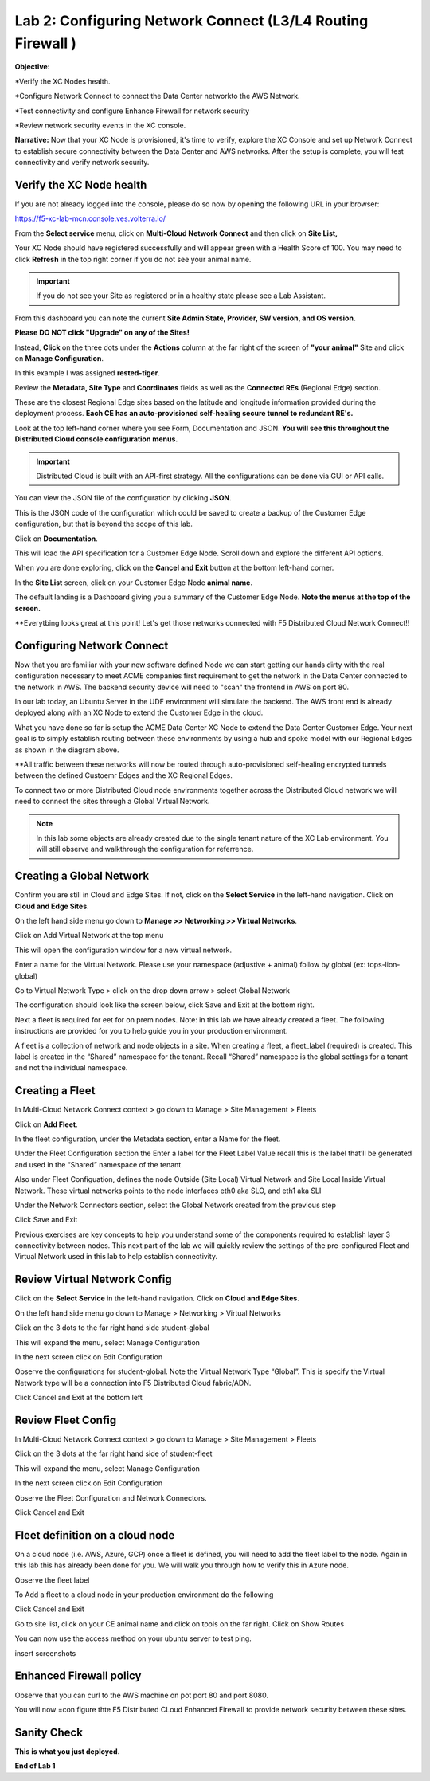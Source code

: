 Lab 2: Configuring Network Connect (L3/L4 Routing Firewall )
=============================================================

**Objective:**

*Verify the XC Nodes health. 

*Configure Network Connect to connect the Data Center networkto the AWS Network.

*Test connectivity and configure Enhance Firewall for network security

*Review network security events in the XC console.

**Narrative:** 
Now that your XC Node is provisioned, it's time to verify, explore the XC Console and set up Network Connect to establish secure connectivity between the Data Center and AWS networks. 
After the setup is complete, you will test connectivity and verify network security. 


.. image:: ../images/lab2biz.png


Verify the XC Node health
---------------------------------------

If you are not already logged into the console, please do so now by opening the following URL in your browser: 

https://f5-xc-lab-mcn.console.ves.volterra.io/

From the **Select service** menu, click on **Multi-Cloud Network Connect** and then click on **Site List,**

Your XC Node should have registered successfully and will appear green with a Health Score of 100. You may need to click **Refresh** in the top right corner
if you do not see your animal name. 


.. image:: ../images/registeredce.png
    

.. Important:: If you do not see your Site as registered or in a healthy state please see a Lab Assistant.
    
From this dashboard you can note the current **Site Admin State, Provider, SW version, and OS version.** 

**Please DO NOT click "Upgrade" on any of the Sites!**

Instead, **Click** on the three dots under the **Actions** column at the far right of the screen of **"your animal"**  Site and click on **Manage Configuration**. 

In this example I was assigned **rested-tiger**.


.. image:: ../images/action.png
    

Review the **Metadata, Site Type** and **Coordinates** fields as well as the **Connected REs** (Regional Edge) section.  

These are the closest Regional Edge sites based on the latitude and longitude information provided during the deployment process. **Each CE has an auto-provisioned self-healing secure tunnel to redundant RE's.** 


.. image:: ../images/remeta.png



Look at the top left-hand corner where you see Form, Documentation and JSON. **You will see this throughout the Distributed Cloud console configuration menus.**


.. Important:: Distributed Cloud is built with an API-first strategy. All the configurations can be done via GUI or API calls. 


You can view the JSON file of the configuration by clicking **JSON**. 


.. image:: ../images/json.png


This is the JSON code of the configuration which could be saved to create a backup of the Customer Edge configuration, but that is beyond the scope of this lab. 


.. image:: ../images/json1.png


Click on **Documentation**.


.. image:: ../images/docu.png


This will load the API specification for a Customer Edge Node. Scroll down and explore the different API options. 


.. image:: ../images/sitev.png


When you are done exploring, click on the **Cancel and Exit** button at the bottom left-hand corner.


.. image:: ../images/cancel.png


In the **Site List** screen, click on your Customer Edge Node **animal name**.  

The default landing is a Dashboard giving you a summary of the Customer Edge Node.  **Note the menus at the top of the screen.**


.. image:: ../images/dash1.png

**Everytbing looks great at this point! Let's get those networks connected with F5 Distributed Cloud Network Connect!!


Configuring Network Connect
---------------------------------------

Now that you are familiar with your new software defined Node we can start getting our hands dirty with the real configuration necessary to meet ACME companies first requirement to
get the network in the Data Center connected to the network in AWS. The backend security device will need to "scan" the frontend in AWS on port 80. 


In our lab today, an Ubuntu Server in the UDF environment will simulate the backend. 
The AWS front end is already deployed along with an XC Node to extend the Customer Edge in the cloud. 


.. image:: ../images/netconnlab.png


What you have done so far is setup the ACME Data Center XC Node to extend the Data Center Customer Edge. 
Your next goal is to simply establish routing between these environments by using a hub and spoke model with our Regional Edges as shown in the diagram above.

**All traffic between these networks will now be routed through auto-provisioned self-healing encrypted tunnels between the defined Custoemr Edges and the XC Regional Edges. 


To connect two or more Distributed Cloud node environments together across the Distributed Cloud network we will need to connect the sites through a Global Virtual Network.  

.. Note:: In this lab some objects are already created due to the single tenant nature of the XC Lab environment. You will still observe and walkthrough the configuration for referrence. 


Creating a Global Network  
--------------------------

Confirm you are still in Cloud and Edge Sites. If not, click on the **Select Service** in the left-hand navigation. Click on **Cloud and Edge Sites**.


.. image:: ../images/cande.png


On the left hand side menu go down to **Manage >> Networking >> Virtual Networks**.


.. image:: ../images/netmgt.png


Click on Add Virtual Network at the top menu 


.. image:: ../images/addvirt.png


This will open the configuration window for a new virtual network.  

 

Enter a name for the Virtual Network. Please use your namespace (adjustive + animal) follow by global (ex: tops-lion-global) 

Go to Virtual Network Type > click on the drop down arrow > select Global Network  


.. image:: ../images/vnt.png


The configuration should look like the screen below, click Save and Exit at the bottom right. 
 

.. image:: ../images/meta.png


Next a fleet is required for eet for on prem nodes. Note: in this lab we have already created a fleet. The following instructions are provided for you to help guide you in your production environment. 

 

A fleet is a collection of network and node objects in a site. When creating a fleet, a fleet_label (required) is created. This label is created in the “Shared” namespace for the tenant. Recall “Shared” namespace is the global settings for a tenant and not the individual namespace. 


Creating a Fleet
------------------


In Multi-Cloud Network Connect context > go down to Manage > Site Management > Fleets 


.. image:: ../images/fleet.png


Click on **Add Fleet**.


.. image:: ../images/addfleet.png


In the fleet configuration, under the Metadata section, enter a Name for the fleet.  


.. image:: ../images/meta1.png

Under the Fleet Configuration section the Enter a label for the Fleet Label Value recall this is the label that’ll be generated and used in the “Shared” namespace of the tenant.  

Also under Fleet Configuation, defines the node Outside (Site Local) Virtual Network and Site Local Inside Virtual Network. These virtual networks points to the node interfaces eth0 aka SLO, and eth1 aka SLI 


.. image:: ../images/fleetcfg.png


Under the Network Connectors section, select the Global Network created from the previous step 


.. image:: ../images/netconn1.png

Click Save and Exit 

Previous exercises are key concepts to help you understand some of the components required to establish layer 3 connectivity between nodes. This next part of the lab we will quickly review the settings of the pre-configured Fleet and Virtual Network used in this lab to help establish connectivity.  

Review Virtual Network Config 
--------------------------------------

Click on the **Select Service** in the left-hand navigation. Click on **Cloud and Edge Sites**.

On the left hand side menu go down to Manage > Networking > Virtual Networks 

.. image:: ../images/virtnet.png

Click on the 3 dots to the far right hand side  student-global  


.. image:: ../images/studglob.png


This will expand the menu, select Manage Configuration  


.. image:: ../images/mgcfg.png


In the next screen click on Edit Configuration  


.. image:: ../images/editconf.png


Observe the configurations for student-global. Note the Virtual Network Type “Global”. This is specify the Virtual Network type will be a connection into F5 Distributed Cloud fabric/ADN. 


.. image:: ../images/studmeta.png


Click Cancel and Exit at the bottom left 

Review Fleet Config
------------------------

In Multi-Cloud Network Connect context > go down to Manage > Site Management > Fleets 

Click on the 3 dots at the far right hand side of student-fleet  


.. image:: ../images/studfleet.png


This will expand the menu, select Manage Configuration  

.. image:: ../images/mgcfg.png


In the next screen click on Edit Configuration  

Observe the Fleet Configuration and Network Connectors.  

 

Click Cancel and Exit 


Fleet definition on a cloud node 
---------------------------------

On a cloud node (i.e. AWS, Azure, GCP) once a fleet is defined, you will need to add the fleet label to the node. Again in this lab this has already been done for you. We will walk you through how to verify this in Azure node.  

 
.. image:: ../images/avnet.png


.. image:: ../images/avns.png


.. image:: ../images/dest.png


.. image:: ../images/edit.png


Observe the fleet label  


.. image:: ../images/fleetmeta.png


To Add a fleet to a cloud node in your production environment do the following  


.. image:: ../images/label.png


.. image:: ../images/label1.png


Click Cancel and Exit  

Go to site list, click on your CE animal name and click on tools on the far right. 
Click on Show Routes 


.. image:: ../images/showroutes.png


You can now use the access method on your ubuntu server to test ping. 

insert screenshots


Enhanced Firewall policy
---------------------------------

Observe that you can curl to the AWS machine on pot port 80 and port 8080. 


You will now =con figure thte F5 Distributed CLoud Enhanced Firewall to provide network security between these sites. 





Sanity Check
-------------
**This is what you just deployed.**




**End of Lab 1**



